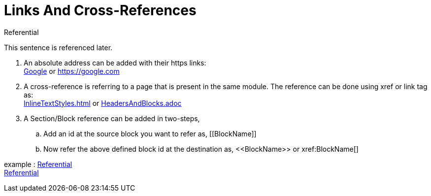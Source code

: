 = Links And Cross-References

.Referential
[[Later-used]]
This sentence is referenced later.

. An absolute address can be added with their https links: +
https://google.com[Google]
or
https://google.com
. A cross-reference is referring to a page that is present in the same module. The reference can be done using xref or link tag as: +
xref:InlineTextStyles.adoc[]
or
link:HeadersAndBlocks.adoc[]
. A Section/Block reference can be added in two-steps,
.. Add an id at the source block you want to refer as,
$$[[BlockName]]$$
.. Now refer the above defined block id at the destination as,
$$<<BlockName>>
or
xref:BlockName[]$$

example : <<Later-used>> +
xref:Later-used[]






